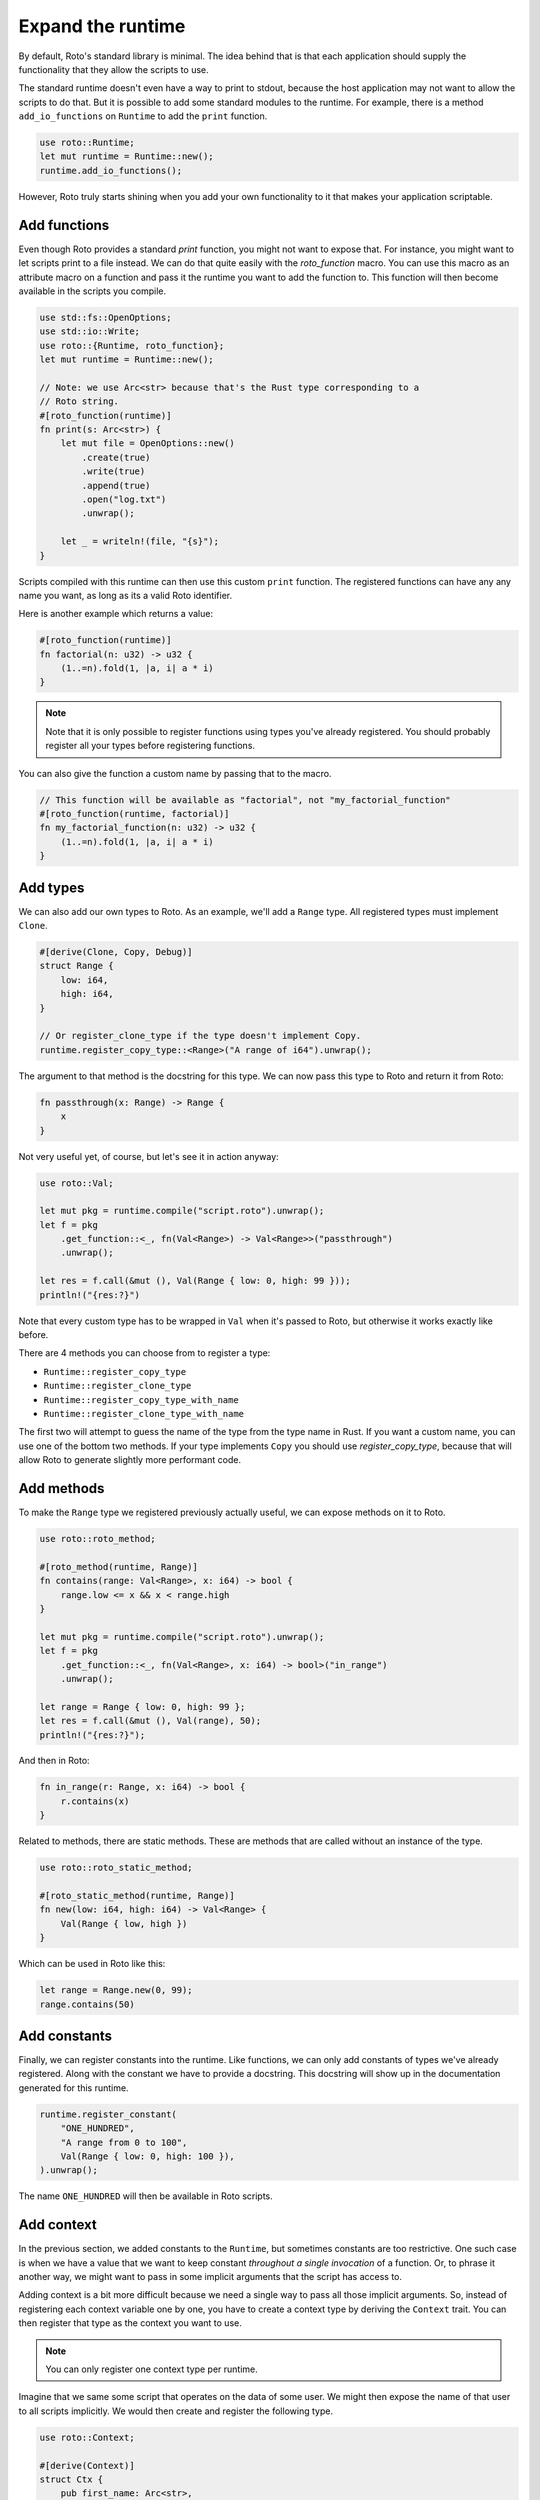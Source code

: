 Expand the runtime
==================

By default, Roto's standard library is minimal. The idea behind that is that
each application should supply the functionality that they allow the scripts to
use.

The standard runtime doesn't even have a way to print to stdout, because
the host application may not want to allow the scripts to do that. But it is
possible to add some standard modules to the runtime. For example, there is a
method ``add_io_functions`` on ``Runtime`` to add the ``print`` function.

.. code-block:: rust

    use roto::Runtime;
    let mut runtime = Runtime::new();
    runtime.add_io_functions();

However, Roto truly starts shining when you add your own functionality to it
that makes your application scriptable.

Add functions
-------------

Even though Roto provides a standard `print` function, you might not want
to expose that. For instance, you might want to let scripts print to a file
instead. We can do that quite easily with the `roto_function` macro. You can
use this macro as an attribute macro on a function and pass it the runtime you
want to add the function to. This function will then become available in the
scripts you compile.

.. code-block:: rust

    use std::fs::OpenOptions;
    use std::io::Write;
    use roto::{Runtime, roto_function};
    let mut runtime = Runtime::new();

    // Note: we use Arc<str> because that's the Rust type corresponding to a
    // Roto string.
    #[roto_function(runtime)]
    fn print(s: Arc<str>) {
        let mut file = OpenOptions::new()
            .create(true)
            .write(true)
            .append(true)
            .open("log.txt")
            .unwrap();

        let _ = writeln!(file, "{s}");
    }

Scripts compiled with this runtime can then use this custom ``print`` function.
The registered functions can have any any name you want, as long as its a valid
Roto identifier.

Here is another example which returns a value:

.. code-block:: rust

    #[roto_function(runtime)]
    fn factorial(n: u32) -> u32 {
        (1..=n).fold(1, |a, i| a * i)
    }

.. note::
    Note that it is only possible to register functions using types you've already
    registered. You should probably register all your types before registering
    functions.

You can also give the function a custom name by passing that to the macro.

.. code-block:: rust

    // This function will be available as "factorial", not "my_factorial_function"
    #[roto_function(runtime, factorial)]
    fn my_factorial_function(n: u32) -> u32 {
        (1..=n).fold(1, |a, i| a * i)
    }

Add types
---------

We can also add our own types to Roto. As an example, we'll add a ``Range``
type. All registered types must implement ``Clone``.

.. code-block:: rust

    #[derive(Clone, Copy, Debug)]
    struct Range {
        low: i64,
        high: i64,
    }

    // Or register_clone_type if the type doesn't implement Copy.
    runtime.register_copy_type::<Range>("A range of i64").unwrap();

The argument to that method is the docstring for this type. We can now pass this
type to Roto and return it from Roto:

.. code-block:: roto

    fn passthrough(x: Range) -> Range {
        x
    }

Not very useful yet, of course, but let's see it in action anyway:

.. code-block:: rust

    use roto::Val;

    let mut pkg = runtime.compile("script.roto").unwrap();
    let f = pkg
        .get_function::<_, fn(Val<Range>) -> Val<Range>>("passthrough")
        .unwrap();

    let res = f.call(&mut (), Val(Range { low: 0, high: 99 }));
    println!("{res:?}")

Note that every custom type has to be wrapped in ``Val`` when it's passed to
Roto, but otherwise it works exactly like before.

There are 4 methods you can choose from to register a type:

- ``Runtime::register_copy_type``
- ``Runtime::register_clone_type``
- ``Runtime::register_copy_type_with_name``
- ``Runtime::register_clone_type_with_name``

The first two will attempt to guess the name of the type from the type name in
Rust. If you want a custom name, you can use one of the bottom two methods. If
your type implements ``Copy`` you should use `register_copy_type`, because that
will allow Roto to generate slightly more performant code.

Add methods
-----------

To make the ``Range`` type we registered previously actually useful, we can
expose methods on it to Roto.

.. code-block:: rust

    use roto::roto_method;

    #[roto_method(runtime, Range)]
    fn contains(range: Val<Range>, x: i64) -> bool {
        range.low <= x && x < range.high
    }

    let mut pkg = runtime.compile("script.roto").unwrap();
    let f = pkg
        .get_function::<_, fn(Val<Range>, x: i64) -> bool>("in_range")
        .unwrap();

    let range = Range { low: 0, high: 99 };
    let res = f.call(&mut (), Val(range), 50);
    println!("{res:?}");

And then in Roto:

.. code-block:: roto

    fn in_range(r: Range, x: i64) -> bool {
        r.contains(x)
    }

Related to methods, there are static methods. These are methods that are called
without an instance of the type.

.. code-block:: rust

    use roto::roto_static_method;

    #[roto_static_method(runtime, Range)]
    fn new(low: i64, high: i64) -> Val<Range> {
        Val(Range { low, high })
    }

Which can be used in Roto like this:

.. code-block:: roto

    let range = Range.new(0, 99);
    range.contains(50)

Add constants
-------------

Finally, we can register constants into the runtime. Like functions, we can
only add constants of types we've already registered. Along with the constant
we have to provide a docstring. This docstring will show up in the
documentation generated for this runtime.

.. code-block:: rust

    runtime.register_constant(
        "ONE_HUNDRED",
        "A range from 0 to 100",
        Val(Range { low: 0, high: 100 }),
    ).unwrap();

The name ``ONE_HUNDRED`` will then be available in Roto scripts.

.. _add-context:

Add context
-----------

In the previous section, we added constants to the ``Runtime``, but sometimes
constants are too restrictive. One such case is when we have a value that we
want to keep constant *throughout a single invocation* of a function. Or, to
phrase it another way, we might want to pass in some implicit arguments that
the script has access to.

Adding context is a bit more difficult because we need a single way to pass
all those implicit arguments. So, instead of registering each context variable
one by one, you have to create a context type by deriving the ``Context``
trait. You can then register that type as the context you want to use.

.. note::
    You can only register one context type per runtime.

Imagine that we same some script that operates on the data of some user. We
might then expose the name of that user to all scripts implicitly. We would
then create and register the following type.

.. code-block:: rust

    use roto::Context;

    #[derive(Context)]
    struct Ctx {
        pub first_name: Arc<str>,
        pub last_name: Arc<str>,
    }

    runtime.register_context_type::<Ctx>().unwrap();

    let mut pkg = runtime.compile("script.roto").unwrap();

    //                         We need to use the correct context type here
    //                         |
    //                         v
    let f = pkg.get_function::<Ctx, fn() -> Arc<str>>("greeting").unwrap();

    let mut ctx = Ctx {
        first_name: "John".into(),  
        last_name: "Doe".into(),  
    };
    let greeting = f.call(&mut ctx);
    println!("{greeting}");

All the fields of ``Ctx`` have to be public, to acknowledge the fact that
they are exposed to Roto. The first argument of ``f.call`` is the context we
give to this invocation. The script can then use the names of the fields of
``Ctx`` as if they were constants.

.. code-block:: roto

    fn greeting() -> String {
        "Hello, " + first_name + " " + last_name + "!"
    }

Other use-cases of context are log files, unique ids per invocation or just to
provide easy access to some common data.
